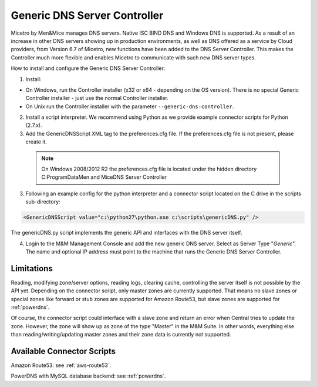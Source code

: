 .. meta::
   :description: Using the Men&Mice Generic DNS Server Controller in Micetro by Men&Mice
   :keywords: DNS, DNS Server Controller, Micetro

.. _generic-dns-controller:

Generic DNS Server Controller
=============================

Micetro by Men&Mice manages DNS servers. Native ISC BIND DNS and Windows DNS is supported. As a result of an increase in other DNS servers showing up in production environments, as well as DNS offered as a service by Cloud providers, from Version 6.7 of Micetro, new functions have been added to the DNS Server Controller. This makes the Controller much more flexible and enables Micetro to communicate with such new DNS server types.

How to install and configure the Generic DNS Server Controller:

1. Install:

* On Windows, run the Controller installer (x32 or x64 - depending on the OS version). There is no special Generic Controller installer - just use the normal Controller installer.

* On Unix run the Controller installer with the parameter ``--generic-dns-controller``.

2. Install a script interpreter. We recommend using Python as we provide example connector scripts for Python (2.7.x).

3. Add the GenericDNSScript XML tag to the preferences.cfg file. If the preferences.cfg file is not present, please create it.

  .. note::
    On Windows 2008/2012 R2 the preferences.cfg file is located under the hidden directory C:\ProgramData\Men and Mice\DNS Server Controller

3. Following an example config for the python interpreter and a connector script located on the C drive in the scripts sub-directory:

.. code-block::

  <GenericDNSScript value="c:\python27\python.exe c:\scripts\genericDNS.py" />

The genericDNS.py script implements the generic API and interfaces with the DNS server itself.

.. MISSING SCRIPT?

4. Login to the M&M Management Console and add the new generic DNS server. Select as Server Type "*Generic*". The name and optional IP address must point to the machine that runs the Generic DNS Server Controller.

Limitations
-----------

Reading, modifying zone/server options, reading logs, clearing cache, controlling the server itself is not possible by the API yet. Depending on the connector script, only master zones are currently supported. That means no slave zones or special zones like forward or stub zones are supported for Amazon Route53, but slave zones are supported for :ref:`powerdns`.

Of course, the connector script could interface with a slave zone and return an error when Central tries to update the zone. However, the zone will show up as zone of the type "Master" in the M&M Suite. In other words, everything else than reading/writing/updating master zones and their zone data is currently not supported.

Available Connector Scripts
---------------------------

Amazon Route53: see :ref:`aws-route53`.

PowerDNS with MySQL database backend: see :ref:`powerdns`.
